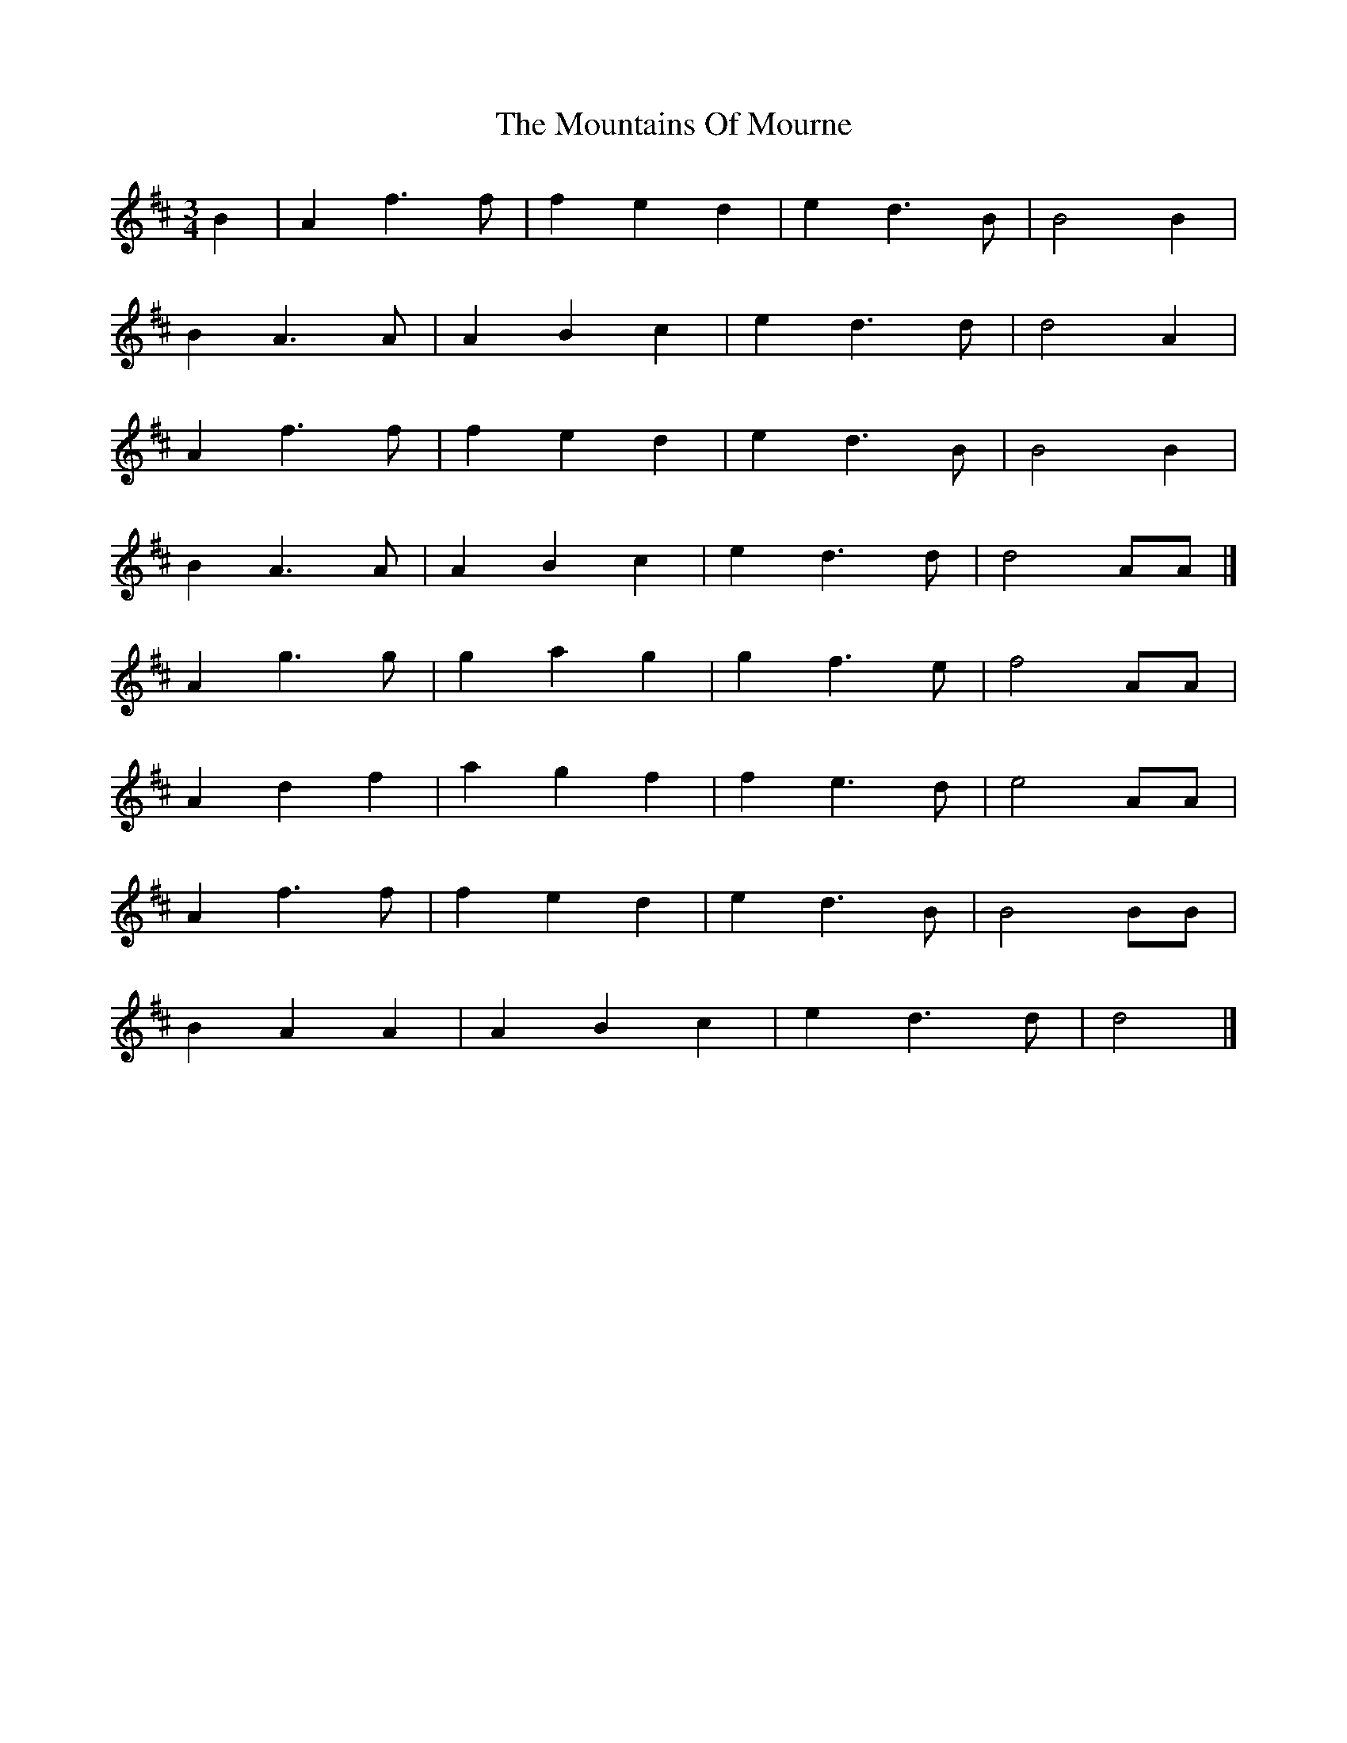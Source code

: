 X: 2
T: Mountains Of Mourne, The
Z: Mix O'Lydian
S: https://thesession.org/tunes/6747#setting26550
R: waltz
M: 3/4
L: 1/8
K: Dmaj
B2 | A2 f3 f | f2 e2 d2 | e2 d3 B | B4 B2 |
B2 A3 A | A2 B2 c2 | e2 d3 d | d4 A2 |
A2 f3 f | f2 e2 d2 | e2 d3 B | B4 B2 |
B2 A3 A | A2 B2 c2 | e2 d3 d | d4 AA |]
A2 g3 g | g2 a2 g2 | g2 f3 e | f4 AA |
A2 d2 f2 | a2 g2 f2 | f2 e3 d | e4 AA |
A2 f3 f | f2 e2 d2 | e2 d3 B | B4 BB |
B2 A2 A2 | A2 B2 c2 | e2 d3 d | d4 |]
